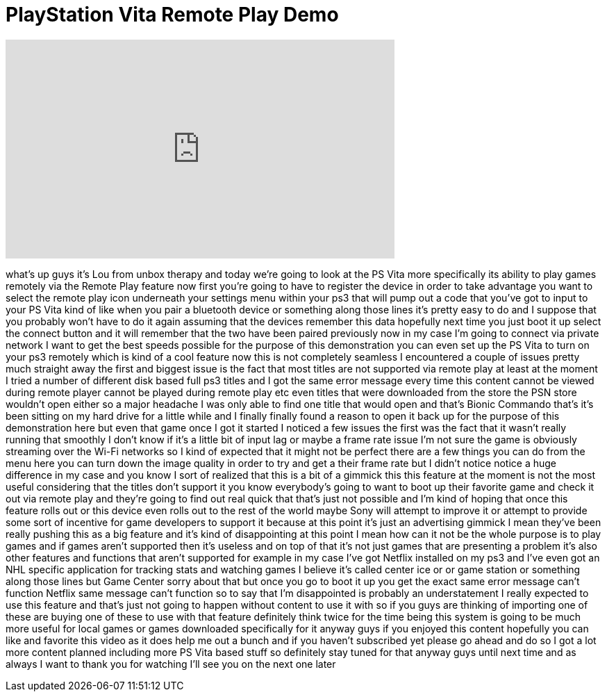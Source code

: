 = PlayStation Vita Remote Play Demo
:published_at: 2011-12-28
:hp-alt-title: PlayStation Vita Remote Play Demo
:hp-image: https://i.ytimg.com/vi/kEhiiZf6v24/maxresdefault.jpg


++++
<iframe width="560" height="315" src="https://www.youtube.com/embed/kEhiiZf6v24?rel=0" frameborder="0" allow="autoplay; encrypted-media" allowfullscreen></iframe>
++++

what's up guys it's Lou from unbox
therapy and today we're going to look at
the PS Vita more specifically its
ability to play games remotely via the
Remote Play feature now first you're
going to have to register the device in
order to take advantage you want to
select the remote play icon underneath
your settings menu within your ps3 that
will pump out a code that you've got to
input to your PS Vita kind of like when
you pair a bluetooth device or something
along those lines it's pretty easy to do
and I suppose that you probably won't
have to do it again assuming that the
devices remember this data hopefully
next time you just boot it up select the
connect button and it will remember that
the two have been paired previously now
in my case I'm going to connect via
private network I want to get the best
speeds possible for the purpose of this
demonstration you can even set up the PS
Vita to turn on your ps3 remotely which
is kind of a cool feature now this is
not completely seamless I encountered a
couple of issues pretty much straight
away the first and biggest issue is the
fact that most titles are not supported
via remote play at least at the moment I
tried a number of different disk based
full ps3 titles and I got the same error
message every time this content cannot
be viewed during remote player cannot be
played during remote play etc even
titles that were downloaded from the
store the PSN store wouldn't open either
so a major headache I was only able to
find one title that would open and
that's Bionic Commando that's it's been
sitting on my hard drive for a little
while and I finally finally found a
reason to open it back up for the
purpose of this demonstration here but
even that game once I got it started I
noticed a few issues the first was the
fact that it wasn't really running that
smoothly I don't know if it's a little
bit of input lag or maybe a frame rate
issue I'm not sure the game is obviously
streaming over the Wi-Fi networks so I
kind of expected that it might not be
perfect there are a few things you can
do from the menu here you can turn down
the image quality in order to try and
get a
their frame rate but I didn't notice
notice a huge difference in my case and
you know I sort of realized that this is
a bit of a gimmick this this feature at
the moment is not the most useful
considering that the titles don't
support it
you know everybody's going to want to
boot up their favorite game and check it
out via remote play and they're going to
find out real quick that that's just not
possible and I'm kind of hoping that
once this feature rolls out or this
device even rolls out to the rest of the
world maybe Sony will attempt to improve
it or attempt to provide some sort of
incentive for game developers to support
it because at this point it's just an
advertising gimmick I mean they've been
really pushing this as a big feature and
it's kind of disappointing at this point
I mean how can it not be the whole
purpose is to play games and if games
aren't supported then it's useless and
on top of that it's not just games that
are presenting a problem it's also other
features and functions that aren't
supported for example in my case I've
got Netflix installed on my ps3 and I've
even got an NHL specific application for
tracking stats and watching games I
believe it's called center ice or or
game station or something along those
lines but Game Center sorry about that
but once you go to boot it up you get
the exact same error message can't
function
Netflix same message can't function so
to say that I'm disappointed is probably
an understatement I really expected to
use this feature and that's just not
going to happen without content to use
it with so if you guys are thinking of
importing one of these are buying one of
these to use with that feature
definitely think twice for the time
being this system is going to be much
more useful for local games or games
downloaded specifically for it
anyway guys if you enjoyed this content
hopefully you can like and favorite this
video as it does help me out a bunch and
if you haven't subscribed yet please go
ahead and do so I got a lot more content
planned including more PS Vita based
stuff so definitely stay tuned for that
anyway guys until next time and as
always I want to thank you for watching
I'll see you on the next one later